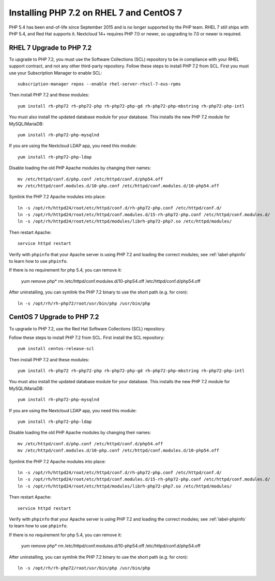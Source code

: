 =========================================
Installing PHP 7.2 on RHEL 7 and CentOS 7
=========================================

PHP 5.4 has been end-of-life since September 2015 and is no longer supported by the PHP team. RHEL 7 still ships with PHP 5.4, and Red Hat supports it. Nextcloud 14+ requires PHP 7.0 or newer, so upgrading to 7.0 or newer is required.

RHEL 7 Upgrade to PHP 7.2
-------------------------

To upgrade to PHP 7.2, you must use the Software Collections (SCL) repository to be in compliance with your RHEL support contract, and not any other third-party repository. Follow these steps to install PHP 7.2 from SCL. First you must use your Subscription Manager to enable SCL::

 subscription-manager repos --enable rhel-server-rhscl-7-eus-rpms
 
Then install PHP 7.2 and these modules::

 yum install rh-php72 rh-php72-php rh-php72-php-gd rh-php72-php-mbstring rh-php72-php-intl

You must also install the updated database module for your database. This installs the new PHP 7.2 module for MySQL/MariaDB:: 

 yum install rh-php72-php-mysqlnd

If you are using the Nextcloud LDAP app, you need this module::

 yum install rh-php72-php-ldap

Disable loading the old PHP Apache modules by changing their names::

 mv /etc/httpd/conf.d/php.conf /etc/httpd/conf.d/php54.off
 mv /etc/httpd/conf.modules.d/10-php.conf /etc/httpd/conf.modules.d/10-php54.off

Symlink the PHP 7.2 Apache modules into place::

 ln -s /opt/rh/httpd24/root/etc/httpd/conf.d/rh-php72-php.conf /etc/httpd/conf.d/
 ln -s /opt/rh/httpd24/root/etc/httpd/conf.modules.d/15-rh-php72-php.conf /etc/httpd/conf.modules.d/
 ln -s /opt/rh/httpd24/root/etc/httpd/modules/librh-php72-php7.so /etc/httpd/modules/

Then restart Apache::

 service httpd restart

Verify with ``phpinfo`` that your Apache server is using PHP 7.2 and loading the 
correct modules; see :ref:`label-phpinfo` to learn how to use ``phpinfo``.

If there is no requirement for php 5.4, you can remove it:

 yum remove php*
 rm /etc/httpd/conf.modules.d/10-php54.off /etc/httpd/conf.d/php54.off 

After uninstalling, you can symlink the PHP 7.2 binary to use the short path (e.g. for cron)::

 ln -s /opt/rh/rh-php72/root/usr/bin/php /usr/bin/php


CentOS 7 Upgrade to PHP 7.2
---------------------------

To upgrade to PHP 7.2, use the Red Hat Software Collections (SCL) repository.

Follow these steps to install PHP 7.2 from SCL. First install the SCL repository::

 yum install centos-release-scl

Then install PHP 7.2 and these modules::

 yum install rh-php72 rh-php72-php rh-php72-php-gd rh-php72-php-mbstring rh-php72-php-intl

You must also install the updated database module for your database. This installs the new PHP 7.2 module for MySQL/MariaDB:: 

 yum install rh-php72-php-mysqlnd

If you are using the Nextcloud LDAP app, you need this module::

 yum install rh-php72-php-ldap

Disable loading the old PHP Apache modules by changing their names::

 mv /etc/httpd/conf.d/php.conf /etc/httpd/conf.d/php54.off
 mv /etc/httpd/conf.modules.d/10-php.conf /etc/httpd/conf.modules.d/10-php54.off

Symlink the PHP 7.2 Apache modules into place::

 ln -s /opt/rh/httpd24/root/etc/httpd/conf.d/rh-php72-php.conf /etc/httpd/conf.d/
 ln -s /opt/rh/httpd24/root/etc/httpd/conf.modules.d/15-rh-php72-php.conf /etc/httpd/conf.modules.d/
 ln -s /opt/rh/httpd24/root/etc/httpd/modules/librh-php72-php7.so /etc/httpd/modules/

Then restart Apache::

 service httpd restart

Verify with ``phpinfo`` that your Apache server is using PHP 7.2 and loading the 
correct modules; see :ref:`label-phpinfo` to learn how to use ``phpinfo``.

If there is no requirement for php 5.4, you can remove it:

 yum remove php*
 rm /etc/httpd/conf.modules.d/10-php54.off /etc/httpd/conf.d/php54.off 

After uninstalling, you can symlink the PHP 7.2 binary to use the short path (e.g. for cron)::

 ln -s /opt/rh/rh-php72/root/usr/bin/php /usr/bin/php
